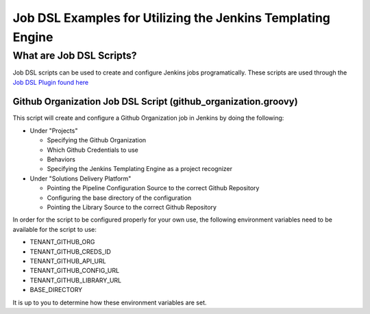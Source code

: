 Job DSL Examples for Utilizing the Jenkins Templating Engine
=========================

What are Job DSL Scripts?
*****************
Job DSL scripts can be used to create and configure Jenkins jobs programatically. These scripts are used through the `Job DSL Plugin
found here <https://github.com/jenkinsci/job-dsl-plugin>`_


Github Organization Job DSL Script (github_organization.groovy)
^^^^^^^^^^^^^^^^^^^^^^^^^
This script will create and configure a Github Organization job in Jenkins by doing the following:

- Under "Projects"

  - Specifying the Github Organization
  - Which Github Credentials to use
  - Behaviors
  - Specifying the Jenkins Templating Engine as a project recognizer

- Under "Solutions Delivery Platform"

  - Pointing the Pipeline Configuration Source to the correct Github Repository
  - Configuring the base directory of the configuration
  - Pointing the Library Source to the correct Github Repository

In order for the script to be configured properly for your own use, the following environment variables need to be available for
the script to use:

- TENANT_GITHUB_ORG
- TENANT_GITHUB_CREDS_ID
- TENANT_GITHUB_API_URL
- TENANT_GITHUB_CONFIG_URL
- TENANT_GITHUB_LIBRARY_URL
- BASE_DIRECTORY

It is up to you to determine how these environment variables are set.
